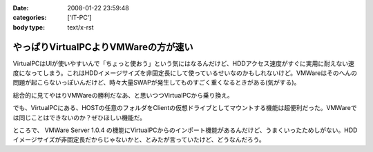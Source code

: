 :date: 2008-01-22 23:59:48
:categories: ['IT-PC']
:body type: text/x-rst

=====================================
やっぱりVirtualPCよりVMWareの方が速い
=====================================

VirtualPCはUIが使いやすいんで「ちょっと使おう」という気にはなるんだけど、HDDアクセス速度がすぐに実用に耐えない速度になってしまう。これはHDDイメージサイズを非固定長にして使っているせいなのかもしれないけど。VMWareはそのへんの問題が起こらないっぽいんだけど、時々大量SWAPが発生してものすごく重くなるときがある(気がする)。

総合的に見てやはりVMWareの勝利だなあ、と思いつつVirtualPCから乗り換え。

でも、VirtualPCにある、HOSTの任意のフォルダをClientの仮想ドライブとしてマウントする機能は超便利だった。VMWareでは同じことはできないのか？ぜひほしい機能だ。

ところで、 VMWare Server 1.0.4 の機能にVirtualPCからのインポート機能があるんだけど、うまくいったためしがない。HDDイメージサイズが非固定長だからじゃないかと、とみたが言っていたけど、どうなんだろう。


.. :extend type: text/html
.. :extend:


.. :comments:
.. :comment id: 2008-01-23.7001008004
.. :title: Re:やっぱりVirtualPCよりVMWareの方が速い
.. :author: Yujiro Nakamura
.. :date: 2008-01-23 10:28:21
.. :email: 
.. :url: 
.. :body:
.. VMwareはWorkstationのv4を使っていましたが、任意フォルダのドライブマウントは可能でした。今は使ってないので具体的な設定などは分かりませんが……。
.. 
.. ちなみに、今はVirtualBoxを使っていますが、こちらはドライブではなく共有フォルダとしてマウントできます。
.. 個人的な評価ですが、VirtualBoxはVirutl PCよりはパフォーマンスがよく、VMwareよりはUIが使いやすいという、ちょうど両ソフトの中間に位置するような印象です。信頼性は若干両ソフトに劣る（Vistaでブルースクリーン経験あり、あとクリップボードが突然ホストと共有できなくなることがときどき）ので、開発系での利用は微妙かもしれませんが……。
.. 
.. :comments:
.. :comment id: 2008-01-23.5378131114
.. :title: Re:やっぱりVirtualPCよりVMWareの方が速い
.. :author: しみずかわ
.. :date: 2008-01-23 11:48:58
.. :email: 
.. :url: 
.. :body:
.. VMWare Server 1.0.4 では共有フォルダ機能が無いっぽいです。VMWare Tool に共有フォルダ機能があるんですが標準ではインストールされない(インストール時にcustomで指定)うえに、インストールしても特に何も変わらない‥‥。
.. 
.. 無理矢理使えるように頑張ってる人もいるみたいですが...
.. http://www.katch.ne.jp/~kakonacl/douga/virtualmachine/vmware/sharedfolder.html
.. 
.. VirtualBoxはおもしろそうですね。今度いれてみよう。
.. http://www.forest.impress.co.jp/article/2007/03/01/virtualbox.html
